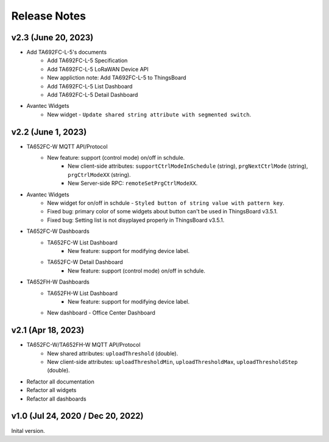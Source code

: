 *************************************************
Release Notes
*************************************************

v2.3 (June 20, 2023)
=====================

* Add TA692FC-L-5's documents
    * Add TA692FC-L-5 Specification
    * Add TA692FC-L-5 LoRaWAN Device API
    * New appliction note: Add TA692FC-L-5 to ThingsBoard
    * Add TA692FC-L-5 List Dashboard
    * Add TA692FC-L-5 Detail Dashboard

* Avantec Widgets
    * New widget - ``Update shared string attribute with segmented switch``.


v2.2 (June 1, 2023)
===================

* TA652FC-W MQTT API/Protocol
    * New feature: support (control mode) on/off in schdule.
        * New client-side attributes: ``supportCtrlModeInSchedule`` (string), ``prgNextCtrlMode`` (string),  ``prgCtrlModeXX`` (string).
        * New Server-side RPC: ``remoteSetPrgCtrlModeXX``.

* Avantec Widgets
    * New widget for on/off in schdule - ``Styled button of string value with pattern key``.
    * Fixed bug: primary color of some widgets about button can't be used in ThingsBoard v3.5.1.
    * Fixed bug: Setting list is not disyplayed properly in ThingsBoard v3.5.1.

* TA652FC-W Dashboards
    * TA652FC-W List Dashboard
        * New feature: support for modifying device label.
    * TA652FC-W Detail Dashboard
        * New feature: support (control mode) on/off in schdule.

* TA652FH-W Dashboards
    * TA652FH-W List Dashboard
        * New feature: support for modifying device label.
    * New dashboard - Office Center Dashboard


v2.1 (Apr 18, 2023)
===================

* TA652FC-W/TA652FH-W MQTT API/Protocol
	* New shared attributes: ``uploadThreshold`` (double).
	* New client-side attributes: ``uploadThresholdMin``, ``uploadThresholdMax``,  ``uploadThresholdStep`` (double).

* Refactor all documentation
* Refactor all widgets
* Refactor all dashboards


v1.0 (Jul 24, 2020 / Dec 20, 2022)
=====================================

Inital version.
